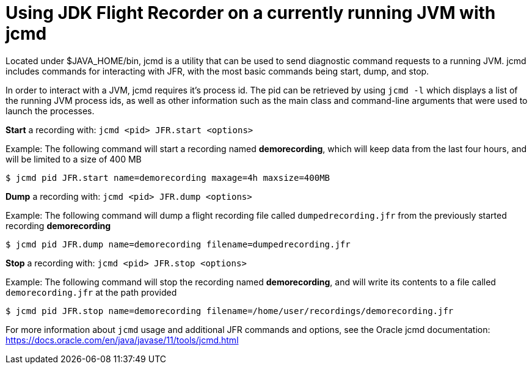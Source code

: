 [id="jfr-openjdk-running"]
= Using JDK Flight Recorder on a currently running JVM with jcmd

Located under $JAVA_HOME/bin, jcmd is a utility that can be used to send diagnostic command requests to a running JVM. jcmd includes commands for interacting with JFR, with the most basic commands being start, dump, and stop.

In order to interact with a JVM, jcmd requires it's process id. The pid can be retrieved by using `jcmd -l` which displays a list of the running JVM process ids, as well as other information such as the main class and command-line arguments that were used to launch the processes.

.*Start* a recording with: `jcmd <pid> JFR.start <options>`
Example: The following command will start a recording named *demorecording*, which will keep data from the last four hours, and will be limited to a size of 400 MB
----
$ jcmd pid JFR.start name=demorecording maxage=4h maxsize=400MB
----

.*Dump* a recording with: `jcmd <pid> JFR.dump <options>`
Example: The following command will dump a flight recording file called `dumpedrecording.jfr` from the previously started recording *demorecording*
----
$ jcmd pid JFR.dump name=demorecording filename=dumpedrecording.jfr
----

.*Stop* a recording with: `jcmd <pid> JFR.stop <options>`
Example: The following command will stop the recording named *demorecording*, and will write its contents to a file called `demorecording.jfr` at the path provided
----
$ jcmd pid JFR.stop name=demorecording filename=/home/user/recordings/demorecording.jfr
----

For more information about `jcmd` usage and additional JFR commands and options, see the Oracle jcmd documentation: https://docs.oracle.com/en/java/javase/11/tools/jcmd.html

